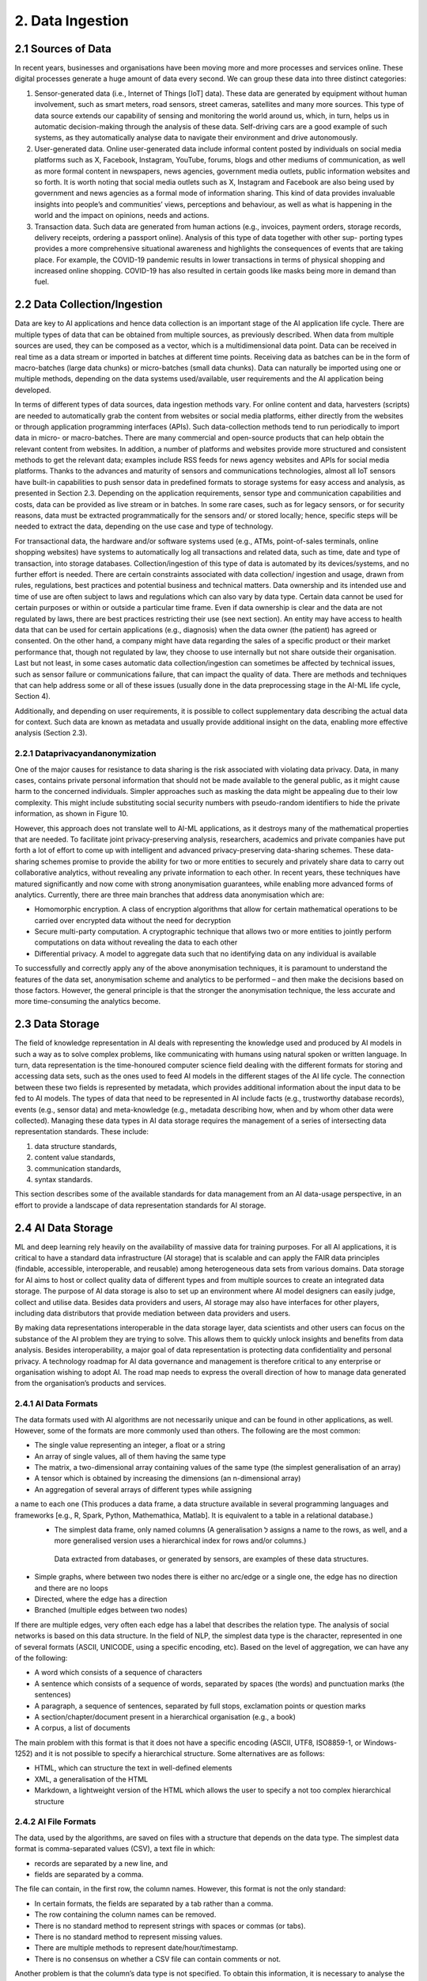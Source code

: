 2. Data Ingestion
=====

2.1 Sources of Data
-------
In recent years, businesses and organisations have been moving more and more processes and services online. These digital processes generate a huge amount of data every second. We can group these data into three distinct categories:

#. Sensor-generated data (i.e., Internet of Things [IoT] data). These data are generated by equipment without human involvement, such as smart meters, road sensors, street cameras, satellites and many more sources. This type of data source extends our capability of sensing and monitoring the world around us, which, in turn, helps us in automatic decision-making through the analysis of these data. Self-driving cars are a good example of such systems, as they automatically analyse data to navigate their environment and drive autonomously.

#. User-generated data. Online user-generated data include informal content posted by individuals on social media platforms such as X, Facebook, Instagram, YouTube, forums, blogs and other mediums of communication, as well as more formal content in newspapers, news agencies, government media outlets, public information websites and so forth. It is worth noting that social media outlets such as X, Instagram and Facebook are also being used by government and news agencies as a formal mode of information sharing. This kind of data provides invaluable insights into people’s and communities’ views, perceptions and behaviour, as well as what is happening in the world and the impact on opinions, needs and actions. 

#. Transaction data. Such data are generated from human actions (e.g., invoices, payment orders, storage records, delivery receipts, ordering a passport online). Analysis of this type of data together with other sup- porting types provides a more comprehensive situational awareness and highlights the consequences of events that are taking place. For example, the COVID-19 pandemic results in lower transactions in terms of physical shopping and increased online shopping. COVID-19 has also resulted in certain goods like masks being more in demand than fuel.

2.2 Data Collection/Ingestion
-------
Data are key to AI applications and hence data collection is an important stage of the AI application life cycle. There are multiple types of data that can be obtained from multiple sources, as previously described. When data from multiple sources are used, they can be composed as a vector, which is a multidimensional data point. 
Data can be received in real time as a data stream or imported in batches at different time points. Receiving data as batches can be in the form of macro-batches (large data chunks) or micro-batches (small data chunks). Data can naturally be imported using one or multiple methods, depending on the data systems used/available, user requirements and the AI application being developed. 

In terms of different types of data sources, data ingestion methods vary. For online content and data, harvesters (scripts) are needed to automatically grab the content from websites or social media platforms, either directly from the websites or through application programming interfaces (APIs). Such data-collection methods tend to run periodically to import data in micro- or macro-batches. There are many commercial and open-source products that can help obtain the relevant content from websites. In addition, a number of platforms and websites provide more structured and consistent methods to get the relevant data; examples include RSS feeds for news agency websites and APIs for social media platforms. Thanks to the advances and maturity of sensors and communications technologies, almost all IoT sensors have built-in capabilities to push sensor data in predefined formats to storage systems for easy access and analysis, as presented in Section 2.3. Depending on the application requirements, sensor type and communication capabilities and costs, data can be provided as live stream or in batches. In some rare cases, such as for legacy sensors, or for security reasons, data must be extracted programmatically for the sensors and/ or stored locally; hence, specific steps will be needed to extract the data, depending on the use case and type of technology. 

For transactional data, the hardware and/or software systems used (e.g., ATMs, point-of-sales terminals, online shopping websites) have systems to automatically log all transactions and related data, such as time, date and type of transaction, into storage databases. Collection/ingestion of this type of data is automated by its devices/systems, and no further effort is needed. There are certain constraints associated with data collection/ ingestion and usage, drawn from rules, regulations, best practices and potential business and technical matters. Data ownership and its intended use and time of use are often subject to laws and regulations which can also vary by data type. Certain data cannot be used for certain purposes or within or outside a particular time frame. Even if data ownership is clear and the data are not regulated by laws, there are best practices restricting their use (see next section). An entity may have access to health data that can be used for certain applications (e.g., diagnosis) when the data owner (the patient) has agreed or consented. On the other hand, a company might have data regarding the sales of a specific product or their market performance that, though not regulated by law, they choose to use internally but not share outside their organisation. Last but not least, in some cases automatic data collection/ingestion can sometimes be affected by technical issues, such as sensor failure or communications failure, that can impact the quality of data. There are methods and techniques that can help address some or all of these issues (usually done in the data preprocessing stage in the AI-ML life cycle, Section 4). 

Additionally, and depending on user requirements, it is possible to collect supplementary data describing the actual data for context. Such data are known as metadata and usually provide additional insight on the data, enabling more effective analysis (Section 2.3). 

2.2.1 Dataprivacyandanonymization
~~~~~~~~~~~
One of the major causes for resistance to data sharing is the risk associated with violating data privacy. Data, in many cases, contains private personal information that should not be made available to the general public, as it might cause harm to the concerned individuals. Simpler approaches such as masking the data might be appealing due to their low complexity. This might include substituting social security numbers with pseudo-random identifiers to hide the private information, as shown in Figure 10. 

.. image:: ./SVG/Figure_EN_10.svg

However, this approach does not translate well to AI-ML applications, as it destroys many of the mathematical properties that are needed. To facilitate joint privacy-preserving analysis, researchers, academics and private companies have put forth a lot of effort to come up with intelligent and advanced privacy-preserving data-sharing schemes. These data-sharing schemes promise to provide the ability for two or more entities to securely and privately share data to carry out collaborative analytics, without revealing any private information to each other. In recent years, these techniques have matured significantly and now come with strong anonymisation guarantees, while enabling more advanced forms of analytics. Currently, there are three main branches that address data anonymisation which are: 

* Homomorphic encryption. A class of encryption algorithms that allow for certain mathematical operations to be carried over encrypted data without the need for decryption 
* Secure multi-party computation. A cryptographic technique that allows two or more entities to jointly perform computations on data without revealing the data to each other 
* Differential privacy. A model to aggregate data such that no identifying data on any individual is available 

To successfully and correctly apply any of the above anonymisation techniques, it is paramount to understand the features of the data set, anonymisation scheme and analytics to be performed – and then make the decisions based on those factors. However, the general principle is that the stronger the anonymisation technique, the less accurate and more time-consuming the analytics become. 

2.3 Data Storage
-------
The field of knowledge representation in AI deals with representing the knowledge used and produced by AI models in such a way as to solve complex problems, like communicating with humans using natural spoken or written language. In turn, data representation is the time-honoured computer science field dealing with the different formats for storing and accessing data sets, such as the ones used to feed AI models in the different stages of the AI life cycle. The connection between these two fields is represented by metadata, which provides additional information about the input data to be fed to AI models. The types of data that need to be represented in AI include facts (e.g., trustworthy database records), events (e.g., sensor data) and meta-knowledge (e.g., metadata describing how, when and by whom other data were collected). Managing these data types in AI data storage requires the management of a series of intersecting data representation standards. These include:

#. data structure standards, 
#. content value standards, 
#. communication standards, 
#. syntax standards. 

This section describes some of the available standards for data management from an AI data-usage perspective, in an effort to provide a landscape of data representation standards for AI storage. 

2.4 AI Data Storage
-------
ML and deep learning rely heavily on the availability of massive data for training purposes. For all AI applications, it is critical to have a standard data infrastructure (AI storage) that is scalable and can apply the FAIR data principles (findable, accessible, interoperable, and reusable) among heterogeneous data sets from various domains. Data storage for AI aims to host or collect quality data of different types and from multiple sources to create an integrated data storage. The purpose of AI data storage is also to set up an environment where AI model designers can easily judge, collect and utilise data. Besides data providers and users, AI storage may also have interfaces for other players, including data distributors that provide mediation between data providers and users. 

By making data representations interoperable in the data storage layer, data scientists and other users can focus on the substance of the AI problem they are trying to solve. This allows them to quickly unlock insights and benefits from data analysis. Besides interoperability, a major goal of data representation is protecting data confidentiality and personal privacy. A technology roadmap for AI data governance and management is therefore critical to any enterprise or organisation wishing to adopt AI. The road map needs to express the overall direction of how to manage data generated from the organisation’s products and services. 

2.4.1 AI Data Formats
~~~~~~~~~~~
The data formats used with AI algorithms are not necessarily unique and can be found in other applications, as well. However, some of the formats are more commonly used than others. The following are the most common: 

*	The single value representing an integer, a float or a string 
*	An array of single values, all of them having the same type 
*	The matrix, a two-dimensional array containing values of the same type (the simplest generalisation of an array) 
*	A tensor which is obtained by increasing the dimensions (an n-dimensional array) 
*	An aggregation of several arrays of different types while assigning
a name to each one (This produces a data frame, a data structure available in several programming languages and frameworks [e.g., R, Spark, Python, Mathemathica, Matlab]. It is equivalent to a table in a relational database.) 
  *	The simplest data frame, only named columns (A generalisation ל assigns a name to the rows, as well, and a       more generalised version uses a hierarchical index for rows and/or columns.) 
    Data extracted from databases, or generated by sensors, are examples of these data structures. 
*	Simple graphs, where between two nodes there is either no arc/edge or a single one, the edge has no direction and there are no loops 
*	Directed, where the edge has a direction 
*	Branched (multiple edges between two nodes) 

If there are multiple edges, very often each edge has a label that describes the relation type. The analysis of social networks is based on this data structure. In the field of NLP, the simplest data type is the character, represented in one of several formats (ASCII, UNICODE, using a specific encoding, etc). Based on the level of aggregation, we can have any of the following: 

*	A word which consists of a sequence of characters 
*	A sentence which consists of a sequence of words, separated by spaces (the words) and punctuation marks (the sentences) 
*	A paragraph, a sequence of sentences, separated by full stops, exclamation points or question marks 
*	A section/chapter/document present in a hierarchical organisation (e.g., a book) 
*	A corpus, a list of documents 

The main problem with this format is that it does not have a specific encoding (ASCII, UTF8, ISO8859-1, or Windows-1252) and it is not possible to specify a hierarchical structure. Some alternatives are as follows: 

*	HTML, which can structure the text in well-defined elements 
*	XML, a generalisation of the HTML 
*	Markdown, a lightweight version of the HTML which allows the user to specify a not too complex hierarchical structure 

2.4.2 AI File Formats
~~~~~~~~~~~
The data, used by the algorithms, are saved on files with a structure that depends on the data type. The simplest data format is comma-separated values (CSV), a text file in which: 

*	records are separated by a new line, and 
*	fields are separated by a comma. 

The file can contain, in the first row, the column names. However, this format is not the only standard: 

*	In certain formats, the fields are separated by a tab rather than a comma. 
*	The row containing the column names can be removed. 
*	There is no standard method to represent strings with spaces or commas (or tabs). 
*	There is no standard method to represent missing values. 
*	There are multiple methods to represent date/hour/timestamp. 
*	There is no consensus on whether a CSV file can contain comments or not. 

Another problem is that the column’s data type is not specified. To obtain this information, it is necessary to analyse the records and to use a heuristic approach to find them, or have them passed from the user. A simple variant format is the attribute-relation file format, or ARFF: it is very similar to a CSV, but it contains a header with the name and the type of each column. Other popular text formats are XML and JSON. The main problem with the text formats is that it is necessary to read the file sequentially to read its context. This is a serious problem if the file is huge and it is used in a big data infrastructure (e.g., Hadoop – refer to Section 2.12). 

Some other formats available are as follows: 

*	Adobe PDF 
*	Microsoft Word 
*	OpenXML (proposed by Microsoft) and OpenDocument (proposed by OpenOffice and Sun StarOffice, now IBM): a compressed list of XML files, containing the text, its formatting and the hierarchical organisation 


2.5 Data Representation Standards
-------
2.5.1 Basic ISO Working Groups and Standards
~~~~~~~~~~~
To provide a stable base to address the challenges and opportunities of data management in AI and big data scenarios, a comprehensive range of standards and technical reports has been published by the International Organization for Standardization (ISO). 

* ISO/IEC JTC 1/SC 32, titled ‘Data Management and Interchange’ and currently called ‘WG2 on Metadata Standards’, focuses on three major areas: 
	* Specification of generic classes of data, metadata and frameworks for representing the meaning and syntax of data, including metamodels, ontologies, processes, services and behaviour, plus the mappings between them 
	* Specification of facilities to manage metadata, including registries and repositories 
	* Specification of facilities to enable electronic metadata exchange ל over the internet, within the cloud, and via other information technology telecommunications avenues 

* ISO/IEC JTC 1/SC 42, titled ‘Artificial Intelligence’, deals with data management in AI pipelines. It has published six relevant standards, among which is the five-part ISO/IEC 20547 series, which provides a big data reference architecture (BDRA) organisations can use to effectively and consistently describe their AI-ML life cycle and its implementation. The BDRA addresses requirements, architecture, security and privacy, use cases and considerations that architects, application providers and decision-makers will want to consider in deploying a big data system. The list of published standards includes the following: 

	* ISO/IEC 20546:2019, Information Technology – Big Data – Overview and Vocabulary 
	* ISO/IEC TR 20547-1:2020, Information Technology – Big Data Reference Architecture – Part 1: Framework and Application Process 
	* ISO/IEC TR 20547-2:2018, Information Technology – Big Data Reference Architecture – Part 2: Use Cases and Derived Requirements 
	* ISO/IEC 20547-3:2020, Information technology – Big Data Reference Architecture – Part 3: Reference Architecture 
	* ISO/IEC TR 20547-5:2018, Information Technology – Big Data Reference Architecture – Part 5: Standards Road Map 
	* ISO/IEC TR 24028:2020, Information Technology – Artificial Intelligence – Overview of Trustworthiness in Artificial Intelligence 

Other ISO standards relevant to AI data representation include the following: 

*	ISO/IEC 11179:2019, Metadata Registries (MDR) – A framework for registering and managing metadata about data sets 
*	11179-2:2019, Part 2: Classifications – Describes the registration of classification schemes and using them to classify registered items in a metadata repository. Any metadata item can be made a classifi- able item so it can be classified, including object classes, properties, representations, conceptual domains, value domains, data element concepts and data elements themselves. 
*	11179-3:2013, Part 3: Registry Meta Model and Basic Attributes – Specifies the structure of a metadata registry in the form of a conceptual data model, which includes basic attributes that are required to describe metadata items 
*	11179-3:2019, Part 3: Registry Meta Model – Core Model – Specifies the structure of a metadata registry in the form of a conceptual data model 
*	11179:7:2019, Part 7: Meta Model for Dataset Registration – Provides a specification in which metadata describing data sets, collections of data available for access or download in one or more formats, can be registered 
*	ISO/IECTR19583, Concepts and Usage of Metadata 
*	19583-1, Part 1: Metadata Concepts – Provides the means for understanding the concept of metadata, explains the kind and quality of metadata necessary to describe data and specifies the management of that metadata in an MDR 
*	19583-2, Part 2: Metadata Usage – Describes a framework for the provision of guidance on the implementation and use of the registries specified in ISO/IEC 11179, Information Technology – Metadata Registries, and ISO/IEC 19763, Information Technology – Meta Model Framework for Interoperability (MFI) 
*	ISO/IEC11404:2007, General Purpose Data Types (GPD) – Specifies a collection of data types commonly occurring in programming languages and software interfaces including both primitive and non-primitive data types, in the sense of being wholly or partly different in terms of other data types 

2.5.2 ISO Work Groups and Activities on Data Governance
~~~~~~~~~~~~~
ISO/IEC JTC 1/SC 40, titled ‘IT Service Management and IT Governance’, currently WG1 on Governance Standards, leads the development of standards, tools, frameworks, best practices and related documents on the governance of information technology. Relevant standards potentially beneficial to AI include the following: 

*	ISO/IEC 38505-1:2017, Part 1: Application of ISO/IEC 38500 to the Governance of Data – Applies to governance of the current and future use of data that is created, collected, stored or controlled by IT systems, affects the management processes and decisions relating to data 
*	ISO/IEC 38505-2, Part 2: Implications of ISO/IEC 38505-1 for Data Management – Identifies the information that a governing body requires to evaluate and direct the strategies and policies relating to a data-driven business and the capabilities and potential of measurement systems that can be used to monitor data performance and uses. 

2.6 Representation Standards for Web Data
-------
Web data are at the core of many AI applications revolving around users’ behaviour in cyberspace. Next, we touch upon some of the most well-known representations of the data and metadata designed specifically for web data. 

2.6.1 The Dublin Core
~~~~~~~~~~~
This standard emerged to produce a general metadata standard for describing web pages. Originally created in 1995, Dublin Core (DC) included thirteen elements (attributes) that were later extended to fifteen in 1998 and again, as Qualified DC, to eighteen, including audience, provenance, and rights holder. DC was initially based on text and HTML but evolved to include the concept of namespaces for elements (with approved terms for the semantics of element values) coincident with the move to Quali- fied DC and towards using XML. Later the community realised that relationships among elements were important, and an RDF version was proposed. However, the major volume of DC metadata is still in HTML format and so the benefits of using namespaces – and later relationships – have not been realised. Indeed, this is the major criticism of DC: it lacks referential integrity and functional integrity. The former problem means that it is hard to disambiguate element values in repeating groups. 

2.6.2 Data Catalog Vocabulary (DCAT)
~~~~~~~~~~~
The original DCAT was developed at the Digital Enterprise Research Institute, refined by the eGov Interest Group and then finally standardised in 2014 by the Government Linked Data Working Group, leading to a W3C recommendation. It is based on Dublin Core but adopts linked data principles with a schema including links between a data set and a distribution of that data set (i.e., a replicate or version), a data set and a catalogue and also between a data set and an agent (person or organisation). 

2.6.3 Common European Research Information Format (CERIF)
~~~~~~~~~~~
CERIF is a European Union Recommendation to Member States. CER- IF91 (1987–1990) was quite like the later Dublin Core (late 1990s). CER- IF2000 (1997–1999) used full enhanced entity-relationship (EER) modeling with base entities related by linking entities with role and temporal interval (i.e., decorated first-order logic). In this way, it preserves referential and functional integrity. There are commercial CERIF systems, two of which were bought by Elsevier and Thomson Reuters to include CERIF in their products. 


2.7 Data Representation in Key Vertical Domains
-------
Several vertical domains of interest for AI do not yet have common data representations but have nevertheless started initiatives in data format sharing. 

2.7.1 ISO Activities on Space Data
~~~~~~~
The Consultative Committee for Space Data Systems (CCSDS) was formed in 1982 with the goal of gathering best practices by the major space agencies of the world and developing a common solution to the operation of space data systems. While the CCSDS is concerned primarily with space data, the work of ISO TC20/SC13 is applicable well beyond the space data community. The National Archives and Records Administration and other digital cultural organisations also participate in the group. Much of the work is focused on long-term (long enough to be concerned about obsolescence and usability) preservation and use of information, and interoperability between data repositories, data producers and their users. Relevant standards include the following: 

* ISO 16363, Audit and Certification of Trustworthy Digital Repositories (TDR). The OAIS Reference Model is adopted by many ‘OAIS- compliant’ digital repositories. At the time ISO 14721 was first developed, there was no standard to assess compliance with the reference model. ISO 16363 was developed to fill that gap. In addition to providing for the audit and certification of TDRs, the standard can serve as a road map for developing the policies, procedures, staffing and infrastructure for setting up a TDR that is compliant with the OAIS Reference Model. 

2.8 Data Representation for Bioinformatics
-------
Applied Proteogenomics Learning and Outcomes (APOLLO) aims to correlate all genomic, proteomic and clinical data with imaging data with a focus on precision medicine or targeted medicine. Three major developments were launched. First, in the Precision Oncology Program (POP, March 2015), the US Department of Veterans Affairs (VA) program focused initially on lung cancer. It was designed to seamlessly merge traditional clinical activities with a systematic approach to exploiting potential breakthroughs in genomic medicine and generating credible evidence in real world settings and in real time. The second program, Apollo (July 2016), was inspired by Moonshot, where a coalition was formed between the US-VA, the US Department of Defense and the US National Cancer Institute to help cancer patients by enabling their oncologist to more rapidly and accurately identify drug treatments based on the patient’s unique proteomic profile. The third program was Research POP (RePOP, July 2016), the research arm of POP, consisting of veterans who agreed to share their medical records (clinical, imaging, genomic, etc.) within and outside the VA for the purpose of finding the cure for cancer. The Veterans Health Administration consists of 8,000,000 veterans, 160 VAMC, 800 clinics, 135 nursing homes. It also has the backbone operational infrastructure of the Veterans Information Systems and Technology Architecture (VistA). 

2.9 Data Representation for Smart Cities
-------
Smart cities provide a rich environment with heterogeneous data from many diverse IoT sensors. The complexity of such data collection includes different real-time communication protocols, data formats, data stores and data processing methods, either at the edge or at the central office. The combined data enables decision-making from everyone, from the city residents to the city government. 

2.10 Data Representation for Intelligent Manufacturing
-------
Smart manufacturing plays a central role in data integration, from diverse supply chains of raw materials on product specifications to quality monitoring throughout the production life cycle. Additional data and metadata are generated from many different supporting sensors and machinery for real-time analysis and decision-making to provide safe and healthy environments, bring precise and quality processes and deliver reliable and superior products. 

2.11 Recommendations
-------
Supporting diversified representations for AI data assets is essential for organisations to reduce the corporate burden of AI. Key recommendations include the following: 

*	Utilise standard metadata as much as possible to capture precise descriptions, data types, properties, unit of measurement, characteristics, etc., for given data elements. 
*	Adopt/develop standard metadata registries to support catalogues and types registries. 
*	Adopt/develop standard interfaces to support online data element definition. 
*	Adopt/develop standard computable object workflow functionality to trigger non-functional properties, including privacy and ethical issues in AI-ML data assets. 

2.12 Big Data Systems
-------
Data storage requirements for AI vary widely according to the application. Medical data, as well as imaging data sets used in military applications, frequently combine petabyte-scale storage size with individual files in the gigabyte range. Numerical data used in industrial areas such as maintenance, like the running example in the previous chapter, are often much smaller. 

One of the key requirements of big data storage systems is to handle very large amounts of data and maintain the rates of high input/output operations per second (IOPS) needed to feed some AI-ML models. Indeed, these requirements are incompatible with traditional file system organisation based on files and folders. 

When performance is not the top priority and one can accept response times on the order of seconds, scale-out (or clustered) network-attached storage (NAS) can be used. NAS consists of file access shared storage that uses parallel file systems distributed across many storage nodes to handle billions of files without the kind of performance degradation that occurs with ordinary file systems as the folder tree grows. Another storage technology that can handle very large numbers of files is object storage. This tackles the same challenge as NAS – traditional tree-like file systems become unwieldy when they contain too many files. Object-based storage copes with this issue by giving each file a unique identifier and indexing the data and their location. Object storage systems can scale to very high capacity and large numbers of files estimated to be in the billions. Flash storage is commonplace now, while NVMe flash is emerging as the medium of choice for applications that require the fastest access for data stored near the graphics processing unit (GPU). The spinning disk is still there, too, but is increasingly being relegated to bulk storage on lower tiers. 

2.12.1 Big Data Platform Structure
~~~~~~~
Big data platforms are software systems designed to process huge amounts of data in a short time. We can classify these platforms according to their data ingestion modalities (Section 1.3.3): 

#. Platforms for stream data 
#. Platforms for batch (stored) data 

An example of the first category of platforms is the software platform used by X to monitor in real time the messages sent and received; the second category includes the EOSDA cloud-based platform to analyse satellite imagery for business and science purposes.Big data platforms rely on the following principles: 

#. Distribution: A single high-performance computer is not sufficient to handle the AI-ML workload. Thus, big data platforms use clusters of low-cost machines connected together. 
#. Data chunking: Data are split into smaller chunks that can be processed independently. 
#. Parallelism: Each task of the life cycle is subdivided into smaller tasks that can be executed in parallel 

However, the existence of a high number of nodes introduces another problem: an increased probability that some nodes can crash or the storage system can fail. To overcome these problems, big data platforms use three main strategies: 

#. Functional paradigm. The implementation of the tasks follows the functional programming paradigm. The main property of this paradigm is that it has no side effects: different nodes, executing the same task on the same data, in different instants, generate the same result, regardless of which tasks have been previously executed. 
#. Replication. The data are replicated several times: in this way, if a storage system’s component fails, there exists another copy available somewhere else. 
#. Graceful failure. If a task fails, the same task can be submitted to another node, or, in the real-time systems, the same task can be executed two or more times, and the result can be obtained from the working node. 

2.12.2 Hardware Issues
~~~~~~~
Besides the software architecture, AI-ML models’ need for speed has encouraged the use of a high number of GPU-intensive clusters. GPUs were originally used to accelerate memory-intensive geometric calculations such as the rotation and translation of polygons’ vertices into different coordinate systems. 
Since most of these computations involve matrix and vector operations, GPUs have become increasingly used for non-graphical calculations; they are especially suited to parallel problems. AI-ML models’ requirements boosted the interest of GPUs. While training AI-ML models, GPUs can be hundreds of times faster than Central Processing Units (CPU)s. Today, there is some competition between GPU and custom integrated circuits (ASICs), including the tensor processing unit (TPU) designed by Google. 

2.12.3 File Formats
~~~~~~~
Some file formats for big data are more efficient than regular formats for AI-ML applications, as they permit to read only specific parts of the file. The most famous one, now a standard, is Hierarchical Data Format, versions 4 and 5). It is able to save in an efficient way (in binary and compressed format) a data frame with hierarchical indices where the values can be matrices or tensor data used by AI-ML models. 

Other specialised data formats include the following: 

*	Apache Parquet. A columnar data structure, defined by Cloudera and X 
*	Apache ORC (Optimized Row Columnar). Defined by Hortonworks and Facebook 
